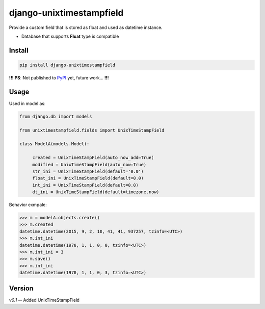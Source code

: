 django-unixtimestampfield
===========================

.. image:: https://img.shields.io/travis/myyang/django-unixtimestampfield.svg
         :target: https://img.shields.io/travis/myyang/django-unixtimestampfield



Provide a custom field that is stored as float and used as datetime instance.

* Database that supports **Float** type is compatible

Install
-------

.. code-block:: shell

   pip install django-unixtimestampfield

**!!! PS**: Not published to `PyPI`_ yet, future work... **!!!**

.. _`PyPI`: https://pypi.python.org/pypi


Usage
-----


Used in model as:

.. code-block:: python

   from django.db import models
   
   from unixtimestampfield.fields import UnixTimeStampField

   class ModelA(models.Model):

        created = UnixTimeStampField(auto_now_add=True)
        modified = UnixTimeStampField(auto_now=True)
        str_ini = UnixTimeStampField(default='0.0')
        float_ini = UnixTimeStampField(default=0.0)
        int_ini = UnixTimeStampField(default=0.0)
        dt_ini = UnixTimeStampField(default=timezone.now)


Behavior exmpale:

.. code-block:: python

    >>> m = modelA.objects.create()
    >>> m.created
    datetime.datetime(2015, 9, 2, 10, 41, 41, 937257, tzinfo=<UTC>)
    >>> m.int_ini
    datetime.datetime(1970, 1, 1, 0, 0, tzinfo=<UTC>)
    >>> m.int_ini = 3
    >>> m.save()
    >>> m.int_ini
    datetime.datetime(1970, 1, 1, 0, 3, tzinfo=<UTC>)



Version
-------

*v0.1* -- Added UnixTimeStampField 
